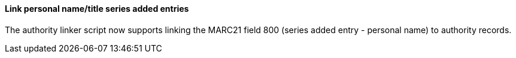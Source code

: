 Link personal name/title series added entries
^^^^^^^^^^^^^^^^^^^^^^^^^^^^^^^^^^^^^^^^^^^^^
The authority linker script now supports linking the MARC21
field 800 (series added entry - personal name) to authority
records.
